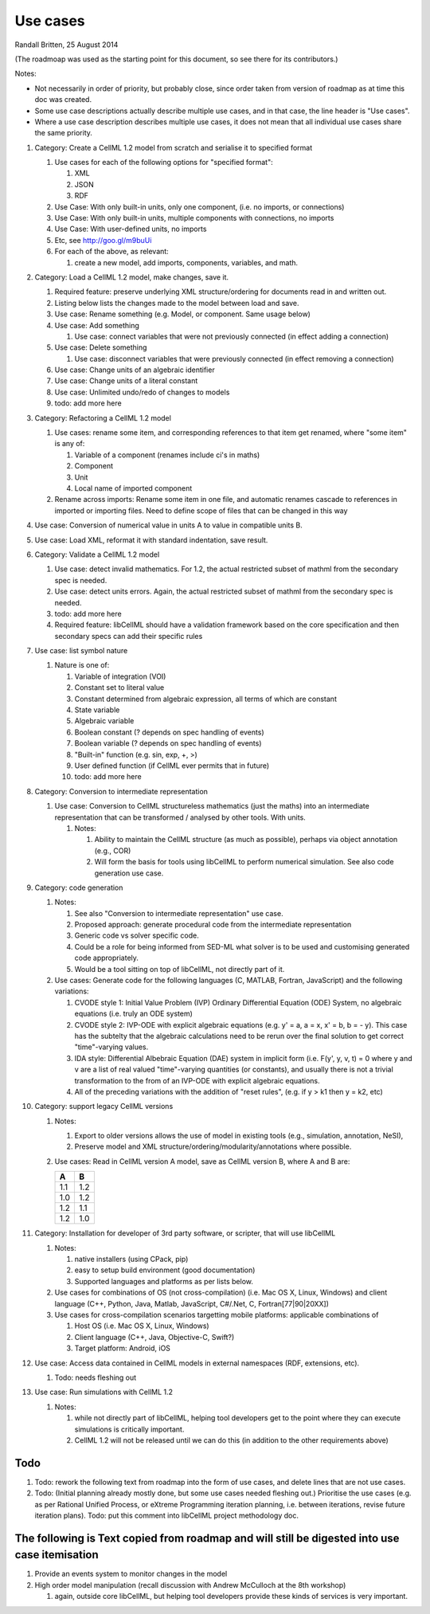.. _libcellmlUseCases:

Use cases
=========

Randall Britten, 25 August 2014

(The roadmoap was used as the starting point for this document, so see there for its contributors.)

Notes:

* Not necessarily in order of priority, but probably close, since order taken from version of roadmap as at time this doc was created.
* Some use case descriptions actually describe multiple use cases, and in that case, the line header is "Use cases".
* Where a use case description describes multiple use cases, it does not mean that all individual use cases share the same priority.

#. Category: Create a CellML 1.2 model from scratch and serialise it to specified format

   #. Use cases for each of the following options for "specified format":

      #. XML
      #. JSON
      #. RDF

   #. Use Case: With only built-in units, only one component, (i.e. no imports, or connections)
   #. Use Case: With only built-in units, multiple components with connections, no imports
   #. Use Case: With user-defined units, no imports
   #. Etc, see http://goo.gl/m9buUi
   #. For each of the above, as relevant: 

      #. create a new model, add imports, components, variables, and math.
   
#. Category: Load a CellML 1.2 model, make changes, save it.

   #. Required feature: preserve underlying XML structure/ordering for documents read in and written out.
   #. Listing below lists the changes made to the model between load and save.
   #. Use case: Rename something (e.g. Model, or component.  Same usage below)
   #. Use case: Add something

      #. Use case: connect variables that were not previously connected (in effect adding a connection)

   #. Use case: Delete something

      #. Use case: disconnect variables that were previously connected (in effect removing a connection)

   #. Use case: Change units of an algebraic identifier
   #. Use case: Change units of a literal constant
   #. Use case: Unlimited undo/redo of changes to models
   #. todo: add more here

#. Category: Refactoring a CellML 1.2 model

   #. Use cases: rename some item, and corresponding references to that item get renamed, where "some item" is any of:

      #. Variable of a component (renames include ci's in maths)
      #. Component
      #. Unit
      #. Local name of imported component

   #. Rename across imports: Rename some item in one file, and automatic renames cascade to references in imported or importing files. Need to define scope of files that can be changed in this way

#. Use case: Conversion of numerical value in units A to value in compatible units B.

#. Use case: Load XML, reformat it with standard indentation, save result.

#. Category: Validate a CellML 1.2 model

   #. Use case: detect invalid mathematics. For 1.2, the actual restricted subset of mathml from the secondary spec is needed.
   #. Use case: detect units errors. Again, the actual restricted subset of mathml from the secondary spec is needed.

   #. todo: add more here
   #. Required feature: libCellML should have a validation framework based on the core specification and then secondary specs can add their specific rules

#. Use case: list symbol nature

   #. Nature is one of:

      #. Variable of integration (VOI)
      #. Constant set to literal value
      #. Constant determined from algebraic expression, all terms of which are constant
      #. State variable
      #. Algebraic variable
      #. Boolean constant (? depends on spec handling of events)
      #. Boolean variable (? depends on spec handling of events)
      #. "Built-in" function (e.g. sin, exp, +, >) 
      #. User defined function (if CellML ever permits that in future)
      #. todo: add more here

#. Category: Conversion to intermediate representation

   #. Use case: Conversion to CellML structureless mathematics (just the maths) into an intermediate representation that can be transformed / analysed by other tools. With units.

      #. Notes:

         #. Ability to maintain the CellML structure (as much as possible), perhaps via object annotation (e.g., COR)
         #. Will form the basis for tools using libCellML to perform numerical simulation. See also code generation use case.

#. Category: code generation

   #. Notes:

      #. See also "Conversion to intermediate representation" use case.
      #. Proposed approach: generate procedural code from the intermediate representation
      #. Generic code vs solver specific code.
      #. Could be a role for being informed from SED-ML what solver is to be used and customising generated code appropriately.
      #. Would be a tool sitting on top of libCellML, not directly part of it.

   #. Use cases: Generate code for the following languages (C, MATLAB, Fortran, JavaScript) and the following variations:

      #. CVODE style 1: Initial Value Problem (IVP) Ordinary Differential Equation (ODE) System, no algebraic equations (i.e. truly an ODE system)
      #. CVODE style 2: IVP-ODE with explicit algebraic equations (e.g. y' = a, a = x, x' = b, b = - y). This case has the subtelty that the algebraic calculations need to be rerun over the final solution to get correct "time"-varying values.
      #. IDA style: Differential Albebraic Equation (DAE) system in implicit form (i.e. F(y', y, v, t) = 0 where y and v are a list of real valued "time"-varying quantities (or constants), and usually there is not a trivial transformation to the from of an IVP-ODE with explicit algebraic equations.
      #. All of the preceding variations with the addition of "reset rules", (e.g. if y > k1 then y = k2, etc)


#. Category: support legacy CellML versions

   #. Notes: 

      #. Export to older versions allows the use of model in existing tools (e.g., simulation, annotation, NeSI), 
      #. Preserve model and XML structure/ordering/modularity/annotations where possible.

   #. Use cases: Read in CellML version A model, save as CellML version B, where A and B are:

      ===== =====
      A     B
      ===== =====
      1.1   1.2
      1.0   1.2
      1.2   1.1
      1.2   1.0
      ===== =====

#. Category: Installation for developer of 3rd party software, or scripter, that will use libCellML

   #. Notes: 

      #. native installers (using CPack, pip)
      #. easy to setup build environment (good documentation)
      #. Supported languages and platforms as per lists below.

   #. Use cases for combinations of OS (not cross-compilation) (i.e. Mac OS X, Linux, Windows) and client language (C++, Python, Java, Matlab, JavaScript, C#/.Net, C, Fortran[77|90|20XX])
   #. Use cases for cross-compilation scenarios targetting mobile platforms: applicable combinations of 

      #. Host OS (i.e. Mac OS X, Linux, Windows)
      #. Client language (C++, Java, Objective-C, Swift?)
      #. Target platform: Android, iOS

   
#. Use case: Access data contained in CellML models in external namespaces (RDF, extensions, etc).

   #. Todo: needs fleshing out


#. Use case: Run simulations with CellML 1.2

   #. Notes:

      #. while not directly part of libCellML, helping tool developers get to the point where they can execute simulations is critically important.
      #. CellML 1.2 will not be released until we can do this (in addition to the other requirements above)


Todo
----

#. Todo: rework the following text from roadmap into the form of use cases, and delete lines that are not use cases.
#. Todo: (Initial planning already mostly done, but some use cases needed fleshing out.) Prioritise the use cases (e.g. as per Rational Unified Process, or eXtreme Programming iteration planning, i.e. between iterations, revise future iteration plans). Todo: put this comment into libCellML project methodology doc.


The following is Text copied from roadmap and will still be digested into use case itemisation
----------------------------------------------------------------------------------------------

#. Provide an events system to monitor changes in the model

#. High order model manipulation (recall discussion with Andrew McCulloch at the 8th workshop)
   
   #. again, outside core libCellML, but helping tool developers provide these kinds of services is very important.

